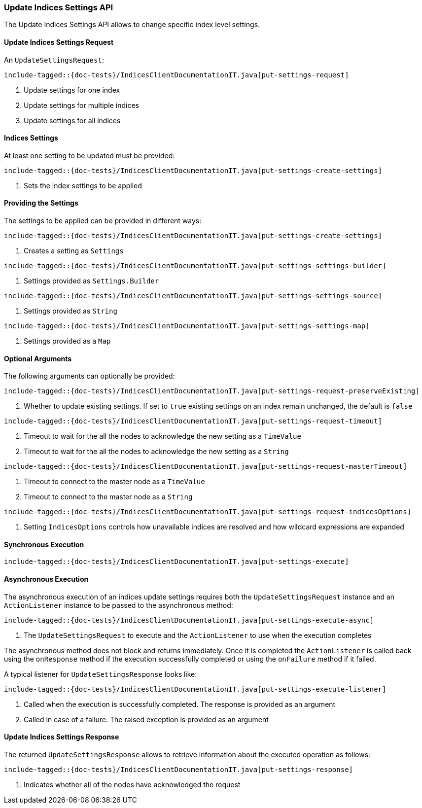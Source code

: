 [[java-rest-high-indices-put-settings]]
=== Update Indices Settings API

The Update Indices Settings API allows to change specific index level settings.

[[java-rest-high-indices-put-settings-request]]
==== Update Indices Settings Request

An `UpdateSettingsRequest`:

["source","java",subs="attributes,callouts,macros"]
--------------------------------------------------
include-tagged::{doc-tests}/IndicesClientDocumentationIT.java[put-settings-request]
--------------------------------------------------
<1> Update settings for one index
<2> Update settings for multiple indices
<3> Update settings for all indices

==== Indices Settings
At least one setting to be updated must be provided:

["source","java",subs="attributes,callouts,macros"]
--------------------------------------------------
include-tagged::{doc-tests}/IndicesClientDocumentationIT.java[put-settings-create-settings]
--------------------------------------------------
<1> Sets the index settings to be applied

==== Providing the Settings
The settings to be applied can be provided in different ways:

["source","java",subs="attributes,callouts,macros"]
--------------------------------------------------
include-tagged::{doc-tests}/IndicesClientDocumentationIT.java[put-settings-create-settings]
--------------------------------------------------
<1> Creates a setting as `Settings`

["source","java",subs="attributes,callouts,macros"]
--------------------------------------------------
include-tagged::{doc-tests}/IndicesClientDocumentationIT.java[put-settings-settings-builder]
--------------------------------------------------
<1> Settings provided as `Settings.Builder`

["source","java",subs="attributes,callouts,macros"]
--------------------------------------------------
include-tagged::{doc-tests}/IndicesClientDocumentationIT.java[put-settings-settings-source]
--------------------------------------------------
<1> Settings provided as `String`

["source","java",subs="attributes,callouts,macros"]
--------------------------------------------------
include-tagged::{doc-tests}/IndicesClientDocumentationIT.java[put-settings-settings-map]
--------------------------------------------------
<1> Settings provided as a `Map`

==== Optional Arguments
The following arguments can optionally be provided:

["source","java",subs="attributes,callouts,macros"]
--------------------------------------------------
include-tagged::{doc-tests}/IndicesClientDocumentationIT.java[put-settings-request-preserveExisting]
--------------------------------------------------
<1> Whether to update existing settings. If set to `true` existing settings
on an index remain unchanged, the default is `false`

["source","java",subs="attributes,callouts,macros"]
--------------------------------------------------
include-tagged::{doc-tests}/IndicesClientDocumentationIT.java[put-settings-request-timeout]
--------------------------------------------------
<1> Timeout to wait for the all the nodes to acknowledge the new setting
as a `TimeValue`
<2> Timeout to wait for the all the nodes to acknowledge the new setting
as a `String`

["source","java",subs="attributes,callouts,macros"]
--------------------------------------------------
include-tagged::{doc-tests}/IndicesClientDocumentationIT.java[put-settings-request-masterTimeout]
--------------------------------------------------
<1> Timeout to connect to the master node as a `TimeValue`
<2> Timeout to connect to the master node as a `String`

["source","java",subs="attributes,callouts,macros"]
--------------------------------------------------
include-tagged::{doc-tests}/IndicesClientDocumentationIT.java[put-settings-request-indicesOptions]
--------------------------------------------------
<1> Setting `IndicesOptions` controls how unavailable indices are resolved and
how wildcard expressions are expanded

[[java-rest-high-indices-put-settings-sync]]
==== Synchronous Execution

["source","java",subs="attributes,callouts,macros"]
--------------------------------------------------
include-tagged::{doc-tests}/IndicesClientDocumentationIT.java[put-settings-execute]
--------------------------------------------------

[[java-rest-high-indices-put-settings-async]]
==== Asynchronous Execution

The asynchronous execution of an indices update settings requires both the
`UpdateSettingsRequest` instance and an `ActionListener` instance to be
passed to the asynchronous method:

["source","java",subs="attributes,callouts,macros"]
--------------------------------------------------
include-tagged::{doc-tests}/IndicesClientDocumentationIT.java[put-settings-execute-async]
--------------------------------------------------
<1> The `UpdateSettingsRequest` to execute and the `ActionListener`
to use when the execution completes

The asynchronous method does not block and returns immediately. Once it is
completed the `ActionListener` is called back using the `onResponse` method
if the execution successfully completed or using the `onFailure` method if
it failed.

A typical listener for `UpdateSettingsResponse` looks like:

["source","java",subs="attributes,callouts,macros"]
--------------------------------------------------
include-tagged::{doc-tests}/IndicesClientDocumentationIT.java[put-settings-execute-listener]
--------------------------------------------------
<1> Called when the execution is successfully completed. The response is
provided as an argument
<2> Called in case of a failure. The raised exception is provided as an argument

[[java-rest-high-indices-put-settings-response]]
==== Update Indices Settings Response

The returned `UpdateSettingsResponse` allows to retrieve information about the
executed operation as follows:

["source","java",subs="attributes,callouts,macros"]
--------------------------------------------------
include-tagged::{doc-tests}/IndicesClientDocumentationIT.java[put-settings-response]
--------------------------------------------------
<1> Indicates whether all of the nodes have acknowledged the request